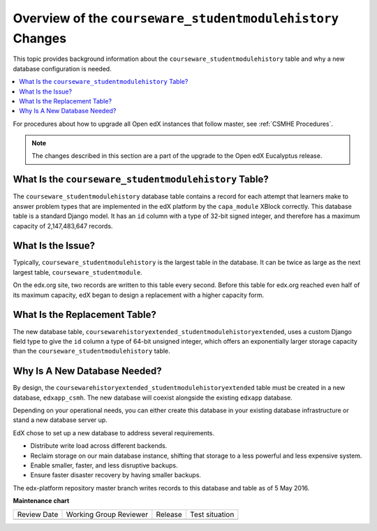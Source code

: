 .. _CSMH Overview:

Overview of the ``courseware_studentmodulehistory`` Changes
###########################################################

This topic provides background information about the
``courseware_studentmodulehistory`` table and why a new database configuration
is needed.

.. contents::
   :local:
   :depth: 1

For procedures about how to upgrade all Open edX instances that follow master,
see :ref:`CSMHE Procedures`.

.. note:: The changes described in this section are a part of the upgrade to
 the Open edX Eucalyptus release.

What Is the ``courseware_studentmodulehistory`` Table?
******************************************************

The ``courseware_studentmodulehistory`` database table contains a record for
each attempt that learners make to answer problem types that are implemented in
the edX platform by the ``capa_module`` XBlock correctly. This database table
is a standard Django model. It has an ``id`` column with a type of 32-bit
signed integer, and therefore has a maximum capacity of 2,147,483,647 records.

.. _What Is the Issue:

What Is the Issue?
******************

Typically, ``courseware_studentmodulehistory`` is the largest table in the
database. It can be twice as large as the next largest table,
``courseware_studentmodule``.

On the edx.org site, two records are written to this table every second. Before
this table for edx.org reached even half of its maximum capacity, edX began to
design a replacement with a higher capacity form.

What Is the Replacement Table?
******************************

The new database table,
``coursewarehistoryextended_studentmodulehistoryextended``, uses a custom
Django field type to give the ``id`` column a type of 64-bit unsigned integer,
which offers an exponentially larger storage capacity than the
``courseware_studentmodulehistory`` table.

.. _Why Is A New Database Needed:

Why Is A New Database Needed?
*****************************

By design, the ``coursewarehistoryextended_studentmodulehistoryextended`` table
must be created in a new database, ``edxapp_csmh``. The new database will
coexist alongside the existing ``edxapp`` database.

Depending on your operational needs, you can either create this database in
your existing database infrastructure or stand a new database server up.

EdX chose to set up a new database to address several requirements.

* Distribute write load across different backends.
* Reclaim storage on our main database instance, shifting that storage to a
  less powerful and less expensive system.
* Enable smaller, faster, and less disruptive backups.
* Ensure faster disaster recovery by having smaller backups.

The edx-platform repository master branch writes records to this database and
table as of 5 May 2016.


**Maintenance chart**

+--------------+-------------------------------+----------------+--------------------------------+
| Review Date  | Working Group Reviewer        |   Release      |Test situation                  |
+--------------+-------------------------------+----------------+--------------------------------+
|              |                               |                |                                |
+--------------+-------------------------------+----------------+--------------------------------+

